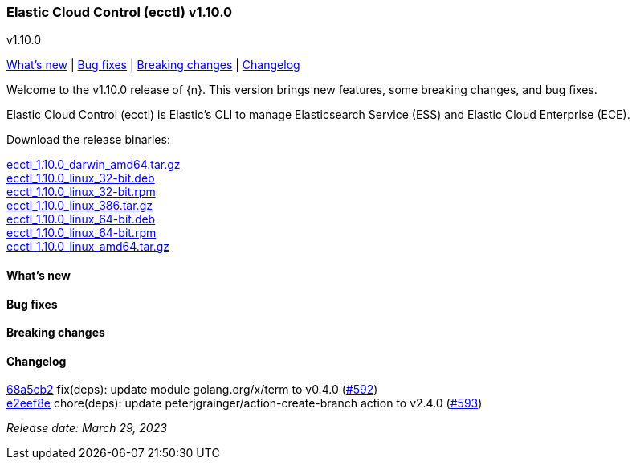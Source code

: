 [id="{p}-release-notes-v1.10.0"]
=== Elastic Cloud Control (ecctl) v1.10.0
++++
<titleabbrev>v1.10.0</titleabbrev>
++++

<<{p}-release-notes-v1.10.0-whats-new,What's new>> | <<{p}-release-notes-v1.10.0-bug-fixes,Bug fixes>> | <<{p}-release-notes-v1.10.0-breaking-changes,Breaking changes>> | <<{p}-release-notes-v1.10.0-changelog,Changelog>>

Welcome to the v1.10.0 release of {n}. This version brings new features, some breaking changes, and bug fixes.

Elastic Cloud Control (ecctl) is Elastic’s CLI to manage Elasticsearch Service (ESS) and Elastic Cloud Enterprise (ECE).

Download the release binaries:

[%hardbreaks]
https://download.elastic.co/downloads/ecctl/1.10.0/ecctl_1.10.0_darwin_amd64.tar.gz[ecctl_1.10.0_darwin_amd64.tar.gz]
https://download.elastic.co/downloads/ecctl/1.10.0/ecctl_1.10.0_linux_32-bit.deb[ecctl_1.10.0_linux_32-bit.deb]
https://download.elastic.co/downloads/ecctl/1.10.0/ecctl_1.10.0_linux_32-bit.rpm[ecctl_1.10.0_linux_32-bit.rpm]
https://download.elastic.co/downloads/ecctl/1.10.0/ecctl_1.10.0_linux_386.tar.gz[ecctl_1.10.0_linux_386.tar.gz]
https://download.elastic.co/downloads/ecctl/1.10.0/ecctl_1.10.0_linux_64-bit.deb[ecctl_1.10.0_linux_64-bit.deb]
https://download.elastic.co/downloads/ecctl/1.10.0/ecctl_1.10.0_linux_64-bit.rpm[ecctl_1.10.0_linux_64-bit.rpm]
https://download.elastic.co/downloads/ecctl/1.10.0/ecctl_1.10.0_linux_amd64.tar.gz[ecctl_1.10.0_linux_amd64.tar.gz]

[float]
[id="{p}-release-notes-v1.10.0-whats-new"]
==== What's new

// TODO: FILL OR REMOVE

[float]
[id="{p}-release-notes-v1.10.0-bug-fixes"]
==== Bug fixes

// TODO: FILL OR REMOVE

[float]
[id="{p}-release-notes-v1.10.0-breaking-changes"]
==== Breaking changes

// TODO: FILL OR REMOVE

[float]
[id="{p}-release-notes-v1.10.0-changelog"]
==== Changelog
// The following section is autogenerated via git

[%hardbreaks]
https://github.com/elastic/ecctl/commit/68a5cb2[68a5cb2] fix(deps): update module golang.org/x/term to v0.4.0 (https://github.com/elastic/ecctl/pull/592[#592])
https://github.com/elastic/ecctl/commit/e2eef8e[e2eef8e] chore(deps): update peterjgrainger/action-create-branch action to v2.4.0 (https://github.com/elastic/ecctl/pull/593[#593])

_Release date: March 29, 2023_
